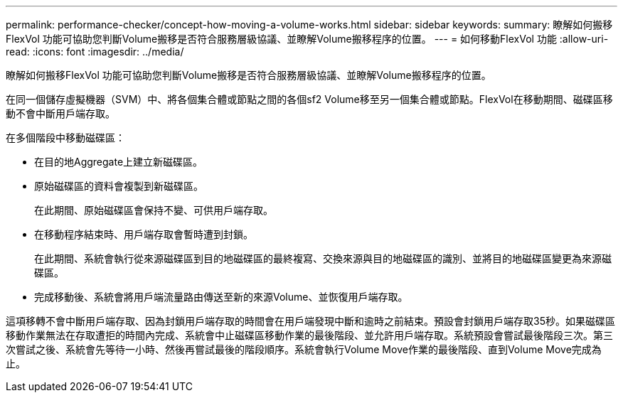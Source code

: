 ---
permalink: performance-checker/concept-how-moving-a-volume-works.html 
sidebar: sidebar 
keywords:  
summary: 瞭解如何搬移FlexVol 功能可協助您判斷Volume搬移是否符合服務層級協議、並瞭解Volume搬移程序的位置。 
---
= 如何移動FlexVol 功能
:allow-uri-read: 
:icons: font
:imagesdir: ../media/


[role="lead"]
瞭解如何搬移FlexVol 功能可協助您判斷Volume搬移是否符合服務層級協議、並瞭解Volume搬移程序的位置。

在同一個儲存虛擬機器（SVM）中、將各個集合體或節點之間的各個sf2 Volume移至另一個集合體或節點。FlexVol在移動期間、磁碟區移動不會中斷用戶端存取。

在多個階段中移動磁碟區：

* 在目的地Aggregate上建立新磁碟區。
* 原始磁碟區的資料會複製到新磁碟區。
+
在此期間、原始磁碟區會保持不變、可供用戶端存取。

* 在移動程序結束時、用戶端存取會暫時遭到封鎖。
+
在此期間、系統會執行從來源磁碟區到目的地磁碟區的最終複寫、交換來源與目的地磁碟區的識別、並將目的地磁碟區變更為來源磁碟區。

* 完成移動後、系統會將用戶端流量路由傳送至新的來源Volume、並恢復用戶端存取。


這項移轉不會中斷用戶端存取、因為封鎖用戶端存取的時間會在用戶端發現中斷和逾時之前結束。預設會封鎖用戶端存取35秒。如果磁碟區移動作業無法在存取遭拒的時間內完成、系統會中止磁碟區移動作業的最後階段、並允許用戶端存取。系統預設會嘗試最後階段三次。第三次嘗試之後、系統會先等待一小時、然後再嘗試最後的階段順序。系統會執行Volume Move作業的最後階段、直到Volume Move完成為止。
